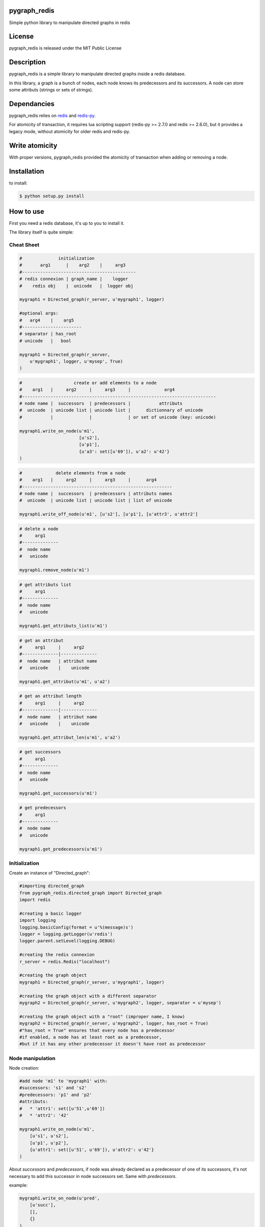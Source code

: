 pygraph_redis  
==============

Simple python library to manipulate directed graphs in redis

.. image:: https://secure.travis-ci.org/kakwa/pygraph_redis.png?branch=master
        :target: http://travis-ci.org/kakwa/pygraph_redis


License
=======

pygraph_redis is released under the MIT Public License

Description
===========

pygraph_redis is a simple library to manipulate directed graphs inside a redis database.

In this library, a graph is a bunch of nodes, each node knows its predecessors 
and its successors. A node can store some attributs (strings or sets of strings).

Dependancies
============

pygraph_redis relies on `redis <http://github.com/antirez/redis>`_ and `redis-py <http://github.com/andymccurdy/redis-py>`_.

For atomicity of transaction, it requires lua scripting support (redis-py >= 2.7.0 and redis >= 2.6.0), but it provides a legacy mode, without atomicity for older redis and redis-py.

Write atomicity
===============

With proper versions, pygraph\_redis provided the atomicity of transaction when adding or removing a node.

Installation
============

to install:

.. sourcecode:: bash

    $ python setup.py install

How to use
==========

First you need a redis database, it's up to you to install it.

The library itself is quite simple:

Cheat Sheet
-----------

.. sourcecode:: python

    #              initialization
    #       arg1      |    arg2    |     arg3
    #--------------------------------------------
    # redis connexion | graph_name |    logger
    #    redis obj    |  unicode   |  logger obj 
    
    mygraph1 = Directed_graph(r_server, u'mygraph1', logger)
    
    #optional args:
    #   arg4    |    arg5  
    #-----------------------
    # separator | has_root 
    # unicode   |   bool   
    
    mygraph1 = Directed_graph(r_server, 
        u'mygraph1', logger, u'mysep', True)
    )
    
.. sourcecode:: python

    #                    create or add elements to a node
    #    arg1   |     arg2     |     arg3     |             arg4
    #---------------------------------------------------------------------------
    # node name |  successors  | predecessors |           attributs
    #  unicode  | unicode list | unicode list |      dictionnary of unicode 
    #           |              |              | or set of unicode (key: unicode)
    
    mygraph1.write_on_node(u'm1', 
                           [u's2'],
                           [u'p1'], 
                           {u'a3': set([u'69']), u'a2': u'42'}
    )
    
.. sourcecode:: python

    #             delete elements from a node
    #    arg1   |     arg2     |     arg3     |      arg4
    #----------------------------------------------------------
    # node name |  successors  | predecessors | attributs names
    #  unicode  | unicode list | unicode list | list of unicode 
    
    mygraph1.write_off_node(u'm1', [u's2'], [u'p1'], [u'attr3', u'attr2']
    
.. sourcecode:: python

    # delete a node
    #     arg1 
    #--------------
    #  node name 
    #   unicode   
    
    mygraph1.remove_node(u'm1')
    
.. sourcecode:: python

    # get attributs list
    #     arg1 
    #--------------
    #  node name 
    #   unicode   
    
    mygraph1.get_attributs_list(u'm1')
    
.. sourcecode:: python

    # get an attribut
    #     arg1     |     arg2
    #--------------|--------------
    #  node name   | attribut name
    #   unicode    |    unicode
    
    mygraph1.get_attribut(u'm1', u'a2')
    
.. sourcecode:: python

    # get an attribut length
    #     arg1     |     arg2
    #--------------|--------------
    #  node name   | attribut name
    #   unicode    |    unicode
    
    mygraph1.get_attribut_len(u'm1', u'a2')
    
.. sourcecode:: python

    # get successors
    #     arg1 
    #--------------
    #  node name 
    #   unicode   
    
    mygraph1.get_successors(u'm1')
    
.. sourcecode:: python

    # get predecessors
    #     arg1 
    #--------------
    #  node name 
    #   unicode   
    
    mygraph1.get_predecessors(u'm1')

Initialization
--------------

Create an instance of "Directed\_graph":

.. sourcecode:: python

    #importing directed_graph
    from pygraph_redis.directed_graph import Directed_graph
    import redis
    
    #creating a basic logger
    import logging
    logging.basicConfig(format = u'%(message)s')
    logger = logging.getLogger(u'redis')
    logger.parent.setLevel(logging.DEBUG)
    
    #creating the redis connexion
    r_server = redis.Redis("localhost")
    
    #creating the graph object
    mygraph1 = Directed_graph(r_server, u'mygraph1', logger)
    
    #creating the graph object with a different separator
    mygraph2 = Directed_graph(r_server, u'mygraph2', logger, separator = u'mysep')
    
    #creating the graph object with a "root" (improper name, I know)
    mygraph2 = Directed_graph(r_server, u'mygraph2', logger, has_root = True)
    #"has_root = True" ensures that every node has a predecessor
    #if enabled, a node has at least root as a predecessor, 
    #but if it has any other predecessor it doesn't have root as predecessor

Node manipulation
-----------------

Node creation:

.. sourcecode:: python

    #add node 'm1' to 'mygraph1' with:
    #successors: 's1' and 's2'
    #predecessors: 'p1' and 'p2'
    #attributs:
    #   * 'attr1': set([u'51',u'69'])
    #   * 'attr2': '42'    
    
    mygraph1.write_on_node(u'm1',
        [u's1', u's2'],
        [u'p1', u'p2'],
        {u'attr1': set([u'51', u'69']), u'attr2': u'42'}
    )

About `successors` and `predecessors`, if node was already declared as a predecessor of one 
of its successors, it's not necessary to add this successor in node successors set.
Same with `predecessors`.

example:


.. sourcecode:: python

    mygraph1.write_on_node(u'pred',
        [u'succ'],
        [],
        {}
    )

.. sourcecode:: python

    mygraph1.write_on_node(u'succ',
        [],
        [],
        {}
    )

Gives the same result that:

.. sourcecode:: python

    mygraph1.write_on_node(u'pred',
        [u'succ'],
        [],
        {}
    )


.. sourcecode:: python

    mygraph1.write_on_node(u'succ',
        [],
        [u'pred'],
        {}
    )

Node edition:


.. sourcecode:: python

    #add new elements or edit existing elements of a node
    #it's exactly the same function as before
    mygraph1.write_on_node(u'm1', 
        [u's4'], 
        [], 
        {u'attr3': set([u'16', u'32', u'64']), u'attr2': u'5150'}
    )
    
    #remove some elements of a node (successors, predecessors, attributs)
    mygraph1.write_off_node(u"m1", [u"s1"], [u"p2"],[u'attr2'])
    
    #completely delete a node
    mygraph1.remove_node(u'm1')

Node attributs manipulation
---------------------------

To manipulate the attributs of a node:

.. sourcecode:: python

    #create the node 'm2'
    mygraph1.write_on_node(u'm2',
        [u's1', u's2'],
        [u'p1', u'p2'],
        {u'attr1': set([u'51', u'69']), u'attr2': u'42'}
    )
    
    #get the set of attribut names
    set_of_attributs = mygraph1.get_attributs_list(u'm2')
    print set_of_attributs
    
    #get a specific attribut
    attr2 = mygraph1.get_attribut(u'm2', u'attr2')
    print attr2
    
    #get a specific attribut length
    # 1 if it's a string
    # cardinal of set if it's a set
    # 0 if attribut doesn't exists
    attr2 = mygraph1.get_attribut_len(u'm2', u'attr2')
    print attr2

Graph navigation
----------------

To navigate inside the graph, you have two functions:

.. sourcecode:: python

    #get the predecessors of 'm2'
    predecessors = mygraph1.get_predecessors(u'm2')
    print predecessors
    
    #get the successors of 'm2'
    successors = mygraph1.get_successors(u'm2')

if you have the `has_root` flag enable:

.. sourcecode:: python

    #get the "root" name
    root = mygraph1.get_root_name()
    
    print root
    
    #get the successors of 'root'
    successors = mygraph1.get_successors(root)
    print successors

About the redis keys
--------------------

Redis key format:


.. sourcecode:: none

  <graph name><sep><node_name><sep><variable_name>[<sep><other>]*
  
  <graph name>: name of the graph
  <sep>: the key fields separator 
       (this string should not be in node_name or variable_name,
        otherwise, there is a redis key collision possibility)
  <node_name>: name of the node
  <variable_name>: name of the variable
  [<sep><other>]: optional extension

To avoid key collision, you must carefully choose the key separator,
it must not be included in any node name or node attribut name (possible redis key collision).

About the logs
--------------

This library provides a lot of logs, mainly debug, some info (ex: legacy modes), some warning (ex: possible key collision)
